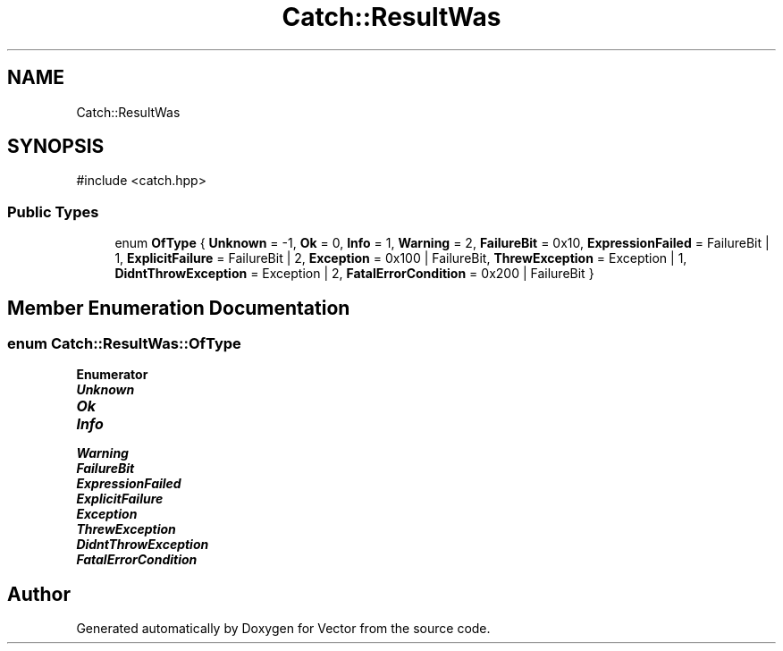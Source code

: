 .TH "Catch::ResultWas" 3 "Version v3.0" "Vector" \" -*- nroff -*-
.ad l
.nh
.SH NAME
Catch::ResultWas
.SH SYNOPSIS
.br
.PP
.PP
\fR#include <catch\&.hpp>\fP
.SS "Public Types"

.in +1c
.ti -1c
.RI "enum \fBOfType\fP { \fBUnknown\fP = -1, \fBOk\fP = 0, \fBInfo\fP = 1, \fBWarning\fP = 2, \fBFailureBit\fP = 0x10, \fBExpressionFailed\fP = FailureBit | 1, \fBExplicitFailure\fP = FailureBit | 2, \fBException\fP = 0x100 | FailureBit, \fBThrewException\fP = Exception | 1, \fBDidntThrowException\fP = Exception | 2, \fBFatalErrorCondition\fP = 0x200 | FailureBit }"
.br
.in -1c
.SH "Member Enumeration Documentation"
.PP 
.SS "enum \fBCatch::ResultWas::OfType\fP"

.PP
\fBEnumerator\fP
.in +1c
.TP
\f(BIUnknown \fP
.TP
\f(BIOk \fP
.TP
\f(BIInfo \fP
.TP
\f(BIWarning \fP
.TP
\f(BIFailureBit \fP
.TP
\f(BIExpressionFailed \fP
.TP
\f(BIExplicitFailure \fP
.TP
\f(BIException \fP
.TP
\f(BIThrewException \fP
.TP
\f(BIDidntThrowException \fP
.TP
\f(BIFatalErrorCondition \fP


.SH "Author"
.PP 
Generated automatically by Doxygen for Vector from the source code\&.
